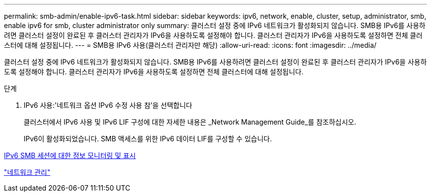 ---
permalink: smb-admin/enable-ipv6-task.html 
sidebar: sidebar 
keywords: ipv6, network, enable, cluster, setup, administrator, smb, enable ipv6 for smb, cluster administrator only 
summary: 클러스터 설정 중에 IPv6 네트워크가 활성화되지 않습니다. SMB용 IPv6를 사용하려면 클러스터 설정이 완료된 후 클러스터 관리자가 IPv6을 사용하도록 설정해야 합니다. 클러스터 관리자가 IPv6을 사용하도록 설정하면 전체 클러스터에 대해 설정됩니다. 
---
= SMB용 IPv6 사용(클러스터 관리자만 해당)
:allow-uri-read: 
:icons: font
:imagesdir: ../media/


[role="lead"]
클러스터 설정 중에 IPv6 네트워크가 활성화되지 않습니다. SMB용 IPv6를 사용하려면 클러스터 설정이 완료된 후 클러스터 관리자가 IPv6을 사용하도록 설정해야 합니다. 클러스터 관리자가 IPv6을 사용하도록 설정하면 전체 클러스터에 대해 설정됩니다.

.단계
. IPv6 사용:'네트워크 옵션 IPv6 수정 사용 참'을 선택합니다
+
클러스터에서 IPv6 사용 및 IPv6 LIF 구성에 대한 자세한 내용은 _Network Management Guide_를 참조하십시오.

+
IPv6이 활성화되었습니다. SMB 액세스를 위한 IPv6 데이터 LIF를 구성할 수 있습니다.



xref:monitor-display-ipv6-sessions-task.adoc[IPv6 SMB 세션에 대한 정보 모니터링 및 표시]

link:../networking/index.html["네트워크 관리"]
